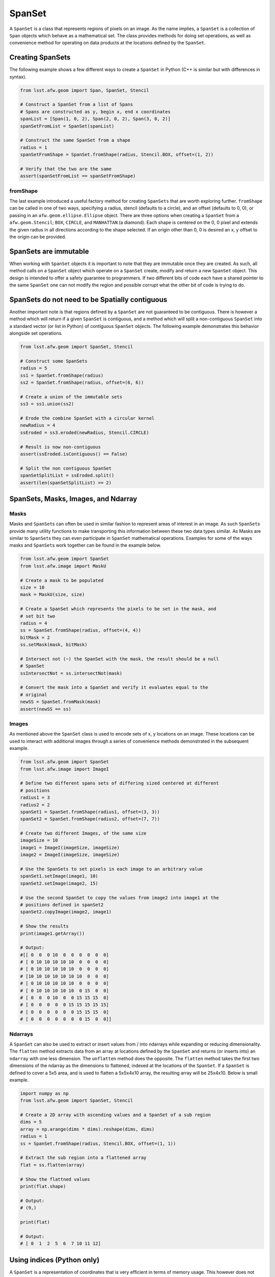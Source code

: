 #######
SpanSet
#######

A ``SpanSet`` is a class that represents regions of pixels on an image.  As the
name implies, a ``SpanSet`` is a collection of ``Span`` objects which behave as
a mathematical set. The class provides methods for doing set operations, as well
as convenience method for operating on data products at the locations defined
by the ``SpanSet``.

Creating SpanSets
=================

The following example shows a few different ways to create a ``SpanSet`` in
Python (C++ is similar but with differences in syntax).

.. code-block:: python

    from lsst.afw.geom import Span, SpanSet, Stencil

    # Construct a SpanSet from a list of Spans
    # Spans are constructed as y, begin x, end x coordinates
    spanList = [Span(1, 0, 2), Span(2, 0, 2), Span(3, 0, 2)]
    spanSetFromList = SpanSet(spanList)

    # Construct the same SpanSet from a shape
    radius = 1
    spanSetFromShape = SpanSet.fromShape(radius, Stencil.BOX, offset=(1, 2))

    # Verify that the two are the same
    assert(spanSetFromList == spanSetFromShape)

fromShape
---------

The last example introduced a useful factory method for creating ``SpanSets``
that are worth exploring further. ``fromShape`` can be called in one of two
ways, specifying a radius, stencil (defaults to a circle), and an offset
(defaults to 0, 0), or passing in an ``afw.geom.ellipse.Ellipse`` object. There
are three options when creating a ``SpanSet`` from a ``afw.geom.Stencil``;
``BOX``, ``CIRCLE``, and ``MANHATTAN`` (a diamond). Each shape is centered on
the 0, 0 pixel and extends the given radius in all directions according to
the shape selected. If an origin other than 0, 0 is desired an x, y offset to
the origin can be provided.

SpanSets are immutable
======================

When working with ``SpanSet`` objects it is important to note that they are
immutable once they are created. As such, all method calls on a ``SpanSet``
object which operate on a ``SpanSet`` create, modify and return a new
``SpanSet`` object. This design is intended to offer a safety guarantee to
programmers. If two different bits of code each have a shared pointer to the
same ``SpanSet`` one can not modify the region and possible corrupt what the
other bit of code is trying to do.

SpanSets do not need to be Spatially contiguous
===============================================

Another important note is that regions defined by a ``SpanSet`` are not
guaranteed to be contiguous. There is however a method which will return if a
given ``SpanSet`` is contiguous, and a method which will split a
non-contiguous ``SpanSet`` into a standard vector (or list in Python) of
contiguous ``SpanSet`` objects. The following example demonstrates this behavior
alongside set operations.

.. code-block:: python

    from lsst.afw.geom import SpanSet, Stencil

    # Construct some SpanSets
    radius = 5
    ss1 = SpanSet.fromShape(radius)
    ss2 = SpanSet.fromShape(radius, offset=(6, 6))

    # Create a union of the immutable sets
    ss3 = ss1.union(ss2)

    # Erode the combine SpanSet with a circular kernel
    newRadius = 4
    ssEroded = ss3.eroded(newRadius, Stencil.CIRCLE)

    # Result is now non-contiguous
    assert(ssEroded.isContiguous() == False)

    # Split the non contiguous SpanSet
    spanSetSplitList = ssEroded.split()
    assert(len(spanSetSplitList) == 2)


SpanSets, Masks, Images, and Ndarray
====================================

Masks
-----

Masks and ``SpanSet``\s can often be used in similar fashion to represent areas
of interest in an image. As such ``SpanSet``\s provide many utility functions to
make transporting this information between these two data types similar. As
Masks are similar to ``SpanSet``\s they can even participate in ``SpanSet``
mathematical operations. Examples for some of the ways masks and ``SpanSet``\s
work together can be found in the example below.

.. code-block:: python

    from lsst.afw.geom import SpanSet
    from lsst.afw.image import MaskU

    # Create a mask to be populated
    size = 10
    mask = MaskU(size, size)

    # Create a SpanSet which represents the pixels to be set in the mask, and
    # set bit two
    radius = 4
    ss = SpanSet.fromShape(radius, offset=(4, 4))
    bitMask = 2
    ss.setMask(mask, bitMask)

    # Intersect not (~) the SpanSet with the mask, the result should be a null
    # SpanSet
    ssIntersectNot = ss.intersectNot(mask)

    # Convert the mask into a SpanSet and verify it evaluates equal to the
    # original
    newSS = SpanSet.fromMask(mask)
    assert(newSS == ss)

Images
------

As mentioned above the ``SpanSet`` class is used to encode sets of x, y
locations on an image. These locations can be used to interact with
additional images through a series of convenience methods demonstrated in the
subsequent example.

.. code-block:: python

    from lsst.afw.geom import SpanSet
    from lsst.afw.image import ImageI

    # Define two different spans sets of differing sized centered at different
    # positions
    radius1 = 3
    radius2 = 2
    spanSet1 = SpanSet.fromShape(radius1, offset=(3, 3))
    spanSet2 = SpanSet.fromShape(radius2, offset=(7, 7))

    # Create two different Images, of the same size
    imageSize = 10
    image1 = ImageI(imageSize, imageSize)
    image2 = ImageI(imageSize, imageSize)

    # Use the SpanSets to set pixels in each image to an arbitrary value
    spanSet1.setImage(image1, 10)
    spanSet2.setImage(image2, 15)

    # Use the second SpanSet to copy the values from image2 into image1 at the
    # positions defined in spanSet2
    spanSet2.copyImage(image2, image1)

    # Show the results
    print(image1.getArray())

    # Output:
    #[[ 0  0  0 10  0  0  0  0  0  0]
    # [ 0 10 10 10 10 10  0  0  0  0]
    # [ 0 10 10 10 10 10  0  0  0  0]
    # [10 10 10 10 10 10 10  0  0  0]
    # [ 0 10 10 10 10 10  0  0  0  0]
    # [ 0 10 10 10 10 10  0 15  0  0]
    # [ 0  0  0 10  0  0 15 15 15  0]
    # [ 0  0  0  0  0 15 15 15 15 15]
    # [ 0  0  0  0  0  0 15 15 15  0]
    # [ 0  0  0  0  0  0  0 15  0  0]]

Ndarrays
--------

A ``SpanSet`` can also be used to extract or insert values from / into ndarrays
while expanding or reducing dimensionality. The ``flatten`` method extracts
data from an array at locations defined by the ``SpanSet`` and returns (or
inserts into) an ``ndarray`` with one less dimension. The ``unflatten`` method
does the opposite. The ``flatten`` method takes the first two dimensions of the
ndarray as the dimensions to flattened, indexed at the locations of the
``SpanSet``. If a ``SpanSet`` is defined to cover a 5x5 area, and is used to
flatten a 5x5x4x10 array, the resulting array will be 25x4x10. Below is small
example.

.. code-block:: python

    import numpy as np
    from lsst.afw.geom import SpanSet, Stencil

    # Create a 2D array with ascending values and a SpanSet of a sub region
    dims = 5
    array = np.arange(dims * dims).reshape(dims, dims)
    radius = 1
    ss = SpanSet.fromShape(radius, Stencil.BOX, offset=(1, 1))

    # Extract the sub region into a flattened array
    flat = ss.flatten(array)

    # Show the flattned values
    print(flat.shape)

    # Output:
    # (9,)

    print(flat)

    # Output:
    # [ 0  1  2  5  6  7 10 11 12]

Using indices (Python only)
===========================

A ``SpanSet`` is a representation of coordinates that is very efficient in
terms of memory usage. This however does not always lend itself to the
Python / Numpy style of programming, owing to the need to do a double loop to
access the actual coordinates. In order to support a more natural way of
programming with Python / Numpy the ``SpanSet`` class provides an ``indices``
method. This method, when called, returns a tuple of two lists. The first list
contains the y coordinate for each point in the ``SpanSet``, and the second
provides the corresponding x coordinates. Note this is different that the x, y
ordering common through other parts of the LSST code base, but was chosen to be
similar to numpy.indices, and the ordering of Numpy arrays. This representation
is less memory efficient and should be used thoughtfully, but enables coding
styles similar to the following example.

.. code-block:: python

    import numpy as np
    from lsst.afw.geom import SpanSet, Stencil

    # Create a numpy array to work with
    arrayDim = 5
    dataArray = np.zeros((arrayDim, arrayDim))

    # Create a SpanSet which indexes all the x, y locations in the data array
    radius = 2
    ss = SpanSet.fromShape(2, Stencil.BOX, offset=(2, 2))

    # Get the indices corresponding to the SpanSet and use it to set values in
    # the data array
    yind, xind = ss.indices()
    dataArray[yind, xind] = 9

    # Show the modified data array
    print(dataArray)

    # Output:
    # [[ 9.  9.  9.  9.  9.]
    #  [ 9.  9.  9.  9.  9.]
    #  [ 9.  9.  9.  9.  9.]
    #  [ 9.  9.  9.  9.  9.]
    #  [ 9.  9.  9.  9.  9.]]


Using applyFunctor (C++ only)
=============================
When a ``SpanSet`` class is used in C++ there is a useful convenience function
that is unavailable from the Python interface called ``applyFunctor``. This
method is meant to simplify the complexities of doing operations at the
locations defined by a ``SpanSet`` on data of mixed types and shapes. The key
point to this functionality is specifying some function-like object that
contains the operation to be done as if each pixel only represented a single
value. The ``applyFunctor`` method then takes this operation, and the data to
be operated on, and iterates over the data types in such a way that the
operator is supplied only one set of values at a time. The method can handle
data types of ``Image``, ``MaskedImage``, ``ndarrays``, numeric values (i.e. a
float), and iterators. Any number of data types may be supplied (constrained by
the number of arguments the supplied function operator takes). The following
contains a snippet of C++ code as a demonstration, a full working example can
be found in the C++ unit test, and more detail on syntax can be found in the
applyFunctor doxygen.

.. code-block:: cpp

    afwImage::Image<int> image(5, 5, 1);
    afwImage::Image<int> outputImage(5, 5, 0);
    std::vector<int> vec(5*5, 2);
    ndarray::Array<int, 2, 2> ndAr = ndarray::allocate(ndarray::makeVector(5,5));
    ndAr.deep() = 1;
    int constant = 2;
    auto ss = afwGeom::SpanSet::fromShape(2, afwGeom::Stencil::BOX,
                                          offset=afwGeom::Box2I(2,2))
    // The Point2I argument says where in the SpanSet the operator is being applied
    // but is unused in this example
    ss.applyFunctor([](
        afGeom::Point2I const &, int & out, int const & inIm, int const & inVec,
        int const & ndAr, int number){
            out = inIm * inVec * ndAr / number;
        }, outputImage, image, vec, ndarray::ndImage(ndAr), constant);
